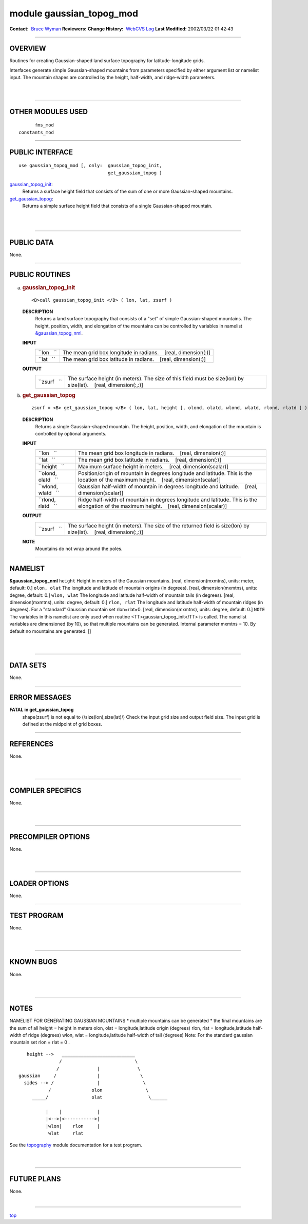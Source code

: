 module gaussian_topog_mod
-------------------------

.. container::

   **Contact:**  `Bruce Wyman <mailto:bw@gfdl.noaa.gov>`__
   **Reviewers:** 
   **Change History:**  `WebCVS Log <http://www.gfdl.noaa.gov/fms-cgi-bin/cvsweb.cgi/FMS/>`__
   **Last Modified:** 2002/03/22 01:42:43

--------------

OVERVIEW
^^^^^^^^

Routines for creating Gaussian-shaped land surface topography for latitude-longitude grids.

.. container::

   Interfaces generate simple Gaussian-shaped mountains from parameters specified by either argument list or namelist
   input. The mountain shapes are controlled by the height, half-width, and ridge-width parameters.

| 
| 

--------------

OTHER MODULES USED
^^^^^^^^^^^^^^^^^^

.. container::

   ::

            fms_mod
      constants_mod

--------------

PUBLIC INTERFACE
^^^^^^^^^^^^^^^^

.. container::

   ::

      use gaussian_topog_mod [, only:  gaussian_topog_init,
                                       get_gaussian_topog ]

   `gaussian_topog_init <#gaussian_topog_init>`__:
      Returns a surface height field that consists of the sum of one or more Gaussian-shaped mountains.
   `get_gaussian_topog <#get_gaussian_topog>`__:
      Returns a simple surface height field that consists of a single Gaussian-shaped mountain.

| 
| 

--------------

PUBLIC DATA
^^^^^^^^^^^

.. container::

   None.

--------------

PUBLIC ROUTINES
^^^^^^^^^^^^^^^

a. 

   .. rubric:: gaussian_topog_init
      :name: gaussian_topog_init

   ::

      <B>call gaussian_topog_init </B> ( lon, lat, zsurf )

   **DESCRIPTION**
      Returns a land surface topography that consists of a "set" of simple Gaussian-shaped mountains. The height,
      position, width, and elongation of the mountains can be controlled by variables in namelist
      `&gaussian_topog_nml <#NAMELIST>`__.
   **INPUT**
      +-----------------------------------------------------------+-----------------------------------------------------------+
      | ``lon   ``                                                | The mean grid box longitude in radians.                   |
      |                                                           |    [real, dimension(:)]                                   |
      +-----------------------------------------------------------+-----------------------------------------------------------+
      | ``lat   ``                                                | The mean grid box latitude in radians.                    |
      |                                                           |    [real, dimension(:)]                                   |
      +-----------------------------------------------------------+-----------------------------------------------------------+

   **OUTPUT**
      +-----------------------------------------------------------+-----------------------------------------------------------+
      | ``zsurf   ``                                              | The surface height (in meters). The size of this field    |
      |                                                           | must be size(lon) by size(lat).                           |
      |                                                           |    [real, dimension(:,:)]                                 |
      +-----------------------------------------------------------+-----------------------------------------------------------+

b. 

   .. rubric:: get_gaussian_topog
      :name: get_gaussian_topog

   ::

      zsurf = <B> get_gaussian_topog </B> ( lon, lat, height [, olond, olatd, wlond, wlatd, rlond, rlatd ] )

   **DESCRIPTION**
      Returns a single Gaussian-shaped mountain. The height, position, width, and elongation of the mountain is
      controlled by optional arguments.
   **INPUT**
      +-----------------------------------------------------------+-----------------------------------------------------------+
      | ``lon   ``                                                | The mean grid box longitude in radians.                   |
      |                                                           |    [real, dimension(:)]                                   |
      +-----------------------------------------------------------+-----------------------------------------------------------+
      | ``lat   ``                                                | The mean grid box latitude in radians.                    |
      |                                                           |    [real, dimension(:)]                                   |
      +-----------------------------------------------------------+-----------------------------------------------------------+
      | ``height   ``                                             | Maximum surface height in meters.                         |
      |                                                           |    [real, dimension(scalar)]                              |
      +-----------------------------------------------------------+-----------------------------------------------------------+
      | ``olond, olatd   ``                                       | Position/origin of mountain in degrees longitude and      |
      |                                                           | latitude. This is the location of the maximum height.     |
      |                                                           |    [real, dimension(scalar)]                              |
      +-----------------------------------------------------------+-----------------------------------------------------------+
      | ``wlond, wlatd   ``                                       | Gaussian half-width of mountain in degrees longitude and  |
      |                                                           | latitude.                                                 |
      |                                                           |    [real, dimension(scalar)]                              |
      +-----------------------------------------------------------+-----------------------------------------------------------+
      | ``rlond, rlatd   ``                                       | Ridge half-width of mountain in degrees longitude and     |
      |                                                           | latitude. This is the elongation of the maximum height.   |
      |                                                           |    [real, dimension(scalar)]                              |
      +-----------------------------------------------------------+-----------------------------------------------------------+

   **OUTPUT**
      +-----------------------------------------------------------+-----------------------------------------------------------+
      | ``zsurf   ``                                              | The surface height (in meters). The size of the returned  |
      |                                                           | field is size(lon) by size(lat).                          |
      |                                                           |    [real, dimension(:,:)]                                 |
      +-----------------------------------------------------------+-----------------------------------------------------------+

   **NOTE**
      Mountains do not wrap around the poles.

--------------

NAMELIST
^^^^^^^^

.. container::

   **&gaussian_topog_nml**
   ``height``
   Height in meters of the Gaussian mountains.
   [real, dimension(mxmtns), units: meter, default: 0.]
   ``olon, olat``
   The longitude and latitude of mountain origins (in degrees).
   [real, dimension(mxmtns), units: degree, default: 0.]
   ``wlon, wlat``
   The longitude and latitude half-width of mountain tails (in degrees).
   [real, dimension(mxmtns), units: degree, default: 0.]
   ``rlon, rlat``
   The longitude and latitude half-width of mountain ridges (in degrees). For a "standard" Gaussian mountain set
   rlon=rlat=0.
   [real, dimension(mxmtns), units: degree, default: 0.]
   ``NOTE``
   The variables in this namelist are only used when routine <TT>gaussian_topog_init</TT> is called. The namelist
   variables are dimensioned (by 10), so that multiple mountains can be generated.
   Internal parameter mxmtns = 10. By default no mountains are generated.
   []

| 
| 

--------------

DATA SETS
^^^^^^^^^

.. container::

   None.

--------------

ERROR MESSAGES
^^^^^^^^^^^^^^

.. container::

   **FATAL in get_gaussian_topog**
      shape(zsurf) is not equal to (/size(lon),size(lat)/)
      Check the input grid size and output field size. The input grid is defined at the midpoint of grid boxes.

--------------

REFERENCES
^^^^^^^^^^

.. container::

   None.

| 
| 

--------------

COMPILER SPECIFICS
^^^^^^^^^^^^^^^^^^

.. container::

   None.

| 
| 

--------------

PRECOMPILER OPTIONS
^^^^^^^^^^^^^^^^^^^

.. container::

   None.

| 
| 

--------------

LOADER OPTIONS
^^^^^^^^^^^^^^

.. container::

   None.

--------------

TEST PROGRAM
^^^^^^^^^^^^

.. container::

   None.

| 
| 

--------------

KNOWN BUGS
^^^^^^^^^^

.. container::

   None.

| 
| 

--------------

NOTES
^^^^^

.. container::

   NAMELIST FOR GENERATING GAUSSIAN MOUNTAINS
   \* multiple mountains can be generated \* the final mountains are the sum of all
   height = height in meters olon, olat = longitude,latitude origin (degrees) rlon, rlat = longitude,latitude half-width
   of ridge (degrees) wlon, wlat = longitude,latitude half-width of tail (degrees)
   Note: For the standard gaussian mountain set rlon = rlat = 0 .
   ::

             height -->   ___________________________
                         /                           \
                        /              |              \
          gaussian     /               |               \
            sides --> /                |                \
                     /               olon                \
               _____/                olat                 \______

                    |    |             |
                    |<-->|<----------->|
                    |wlon|    rlon     |
                     wlat     rlat

   See the `topography <topography.html#TEST%20PROGRAM>`__ module documentation for a test program.

| 
| 

--------------

FUTURE PLANS
^^^^^^^^^^^^

.. container::

   None.

| 

--------------

.. container::

   `top <#TOP>`__

